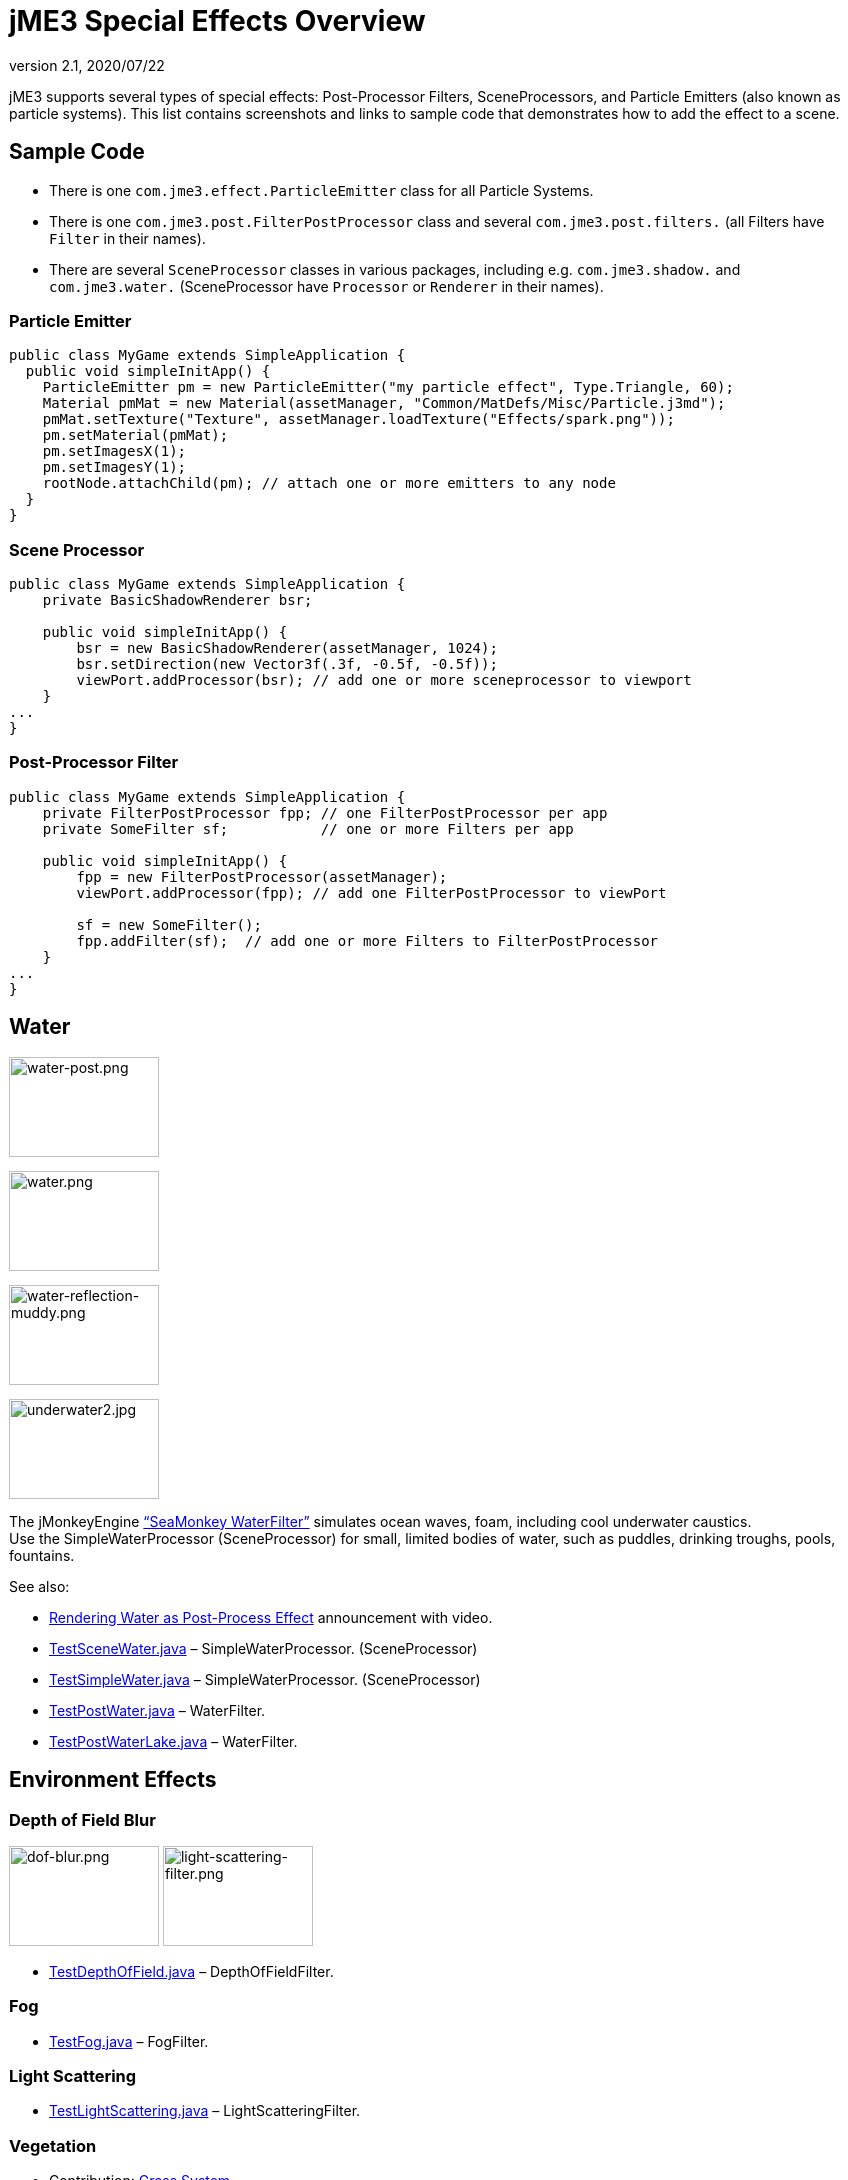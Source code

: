 = jME3 Special Effects Overview
:revnumber: 2.1
:revdate: 2020/07/22
:keywords: documentation, effect, light, water
:uri-jmonkeyengine: https://github.com/jMonkeyEngine/jmonkeyengine/tree/master/
:img-jmonkeyengine: https://github.com/jMonkeyEngine/jmonkeyengine/raw/master/
:uri-forum: https://hub.jmonkeyengine.org/



jME3 supports several types of special effects: Post-Processor Filters, SceneProcessors, and Particle Emitters (also known as particle systems). This list contains screenshots and links to sample code that demonstrates how to add the effect to a scene.



== Sample Code

*  There is one `com.jme3.effect.ParticleEmitter` class for all Particle Systems.
*  There is one `com.jme3.post.FilterPostProcessor` class and several `com.jme3.post.filters.` (all Filters have `Filter` in their names).
*  There are several `SceneProcessor` classes in various packages, including e.g. `com.jme3.shadow.` and `com.jme3.water.` (SceneProcessor have `Processor` or `Renderer` in their names).


=== Particle Emitter

[source,java]
----

public class MyGame extends SimpleApplication {
  public void simpleInitApp() {
    ParticleEmitter pm = new ParticleEmitter("my particle effect", Type.Triangle, 60);
    Material pmMat = new Material(assetManager, "Common/MatDefs/Misc/Particle.j3md");
    pmMat.setTexture("Texture", assetManager.loadTexture("Effects/spark.png"));
    pm.setMaterial(pmMat);
    pm.setImagesX(1);
    pm.setImagesY(1);
    rootNode.attachChild(pm); // attach one or more emitters to any node
  }
}

----


=== Scene Processor

[source,java]
----

public class MyGame extends SimpleApplication {
    private BasicShadowRenderer bsr;

    public void simpleInitApp() {
        bsr = new BasicShadowRenderer(assetManager, 1024);
        bsr.setDirection(new Vector3f(.3f, -0.5f, -0.5f));
        viewPort.addProcessor(bsr); // add one or more sceneprocessor to viewport
    }
...
}
----



=== Post-Processor Filter

[source,java]
----

public class MyGame extends SimpleApplication {
    private FilterPostProcessor fpp; // one FilterPostProcessor per app
    private SomeFilter sf;           // one or more Filters per app

    public void simpleInitApp() {
        fpp = new FilterPostProcessor(assetManager);
        viewPort.addProcessor(fpp); // add one FilterPostProcessor to viewPort

        sf = new SomeFilter();
        fpp.addFilter(sf);  // add one or more Filters to FilterPostProcessor
    }
...
}
----



== Water

[.right]
image:effect/water-post.png[water-post.png,width="150",height="100"]
[.right]
image:effect/water.png[water.png,width="150",height="100"]
[.right]
image:effect/water-reflection-muddy.png[water-reflection-muddy.png,width="150",height="100"]
[.right]
image:effect/underwater2.jpg[underwater2.jpg,width="150",height="100"]

The jMonkeyEngine xref:jme3/advanced/water.adoc["`SeaMonkey WaterFilter`"] simulates ocean waves, foam, including cool underwater caustics. +
Use the SimpleWaterProcessor (SceneProcessor) for small, limited bodies of water, such as puddles, drinking troughs, pools, fountains.

See also:

*  link:{uri-forum}t/monkeys-at-the-beach/15000[Rendering Water as Post-Process Effect] announcement with video.
*  link:{uri-jmonkeyengine}jme3-examples/src/main/java/jme3test/water/TestSceneWater.java[TestSceneWater.java] – SimpleWaterProcessor. (SceneProcessor)
*  link:{uri-jmonkeyengine}jme3-examples/src/main/java/jme3test/water/TestSimpleWater.java[TestSimpleWater.java] – SimpleWaterProcessor. (SceneProcessor)
*  link:{uri-jmonkeyengine}jme3-examples/src/main/java/jme3test/water/TestPostWater.java[TestPostWater.java] – WaterFilter.
*  link:{uri-jmonkeyengine}jme3-examples/src/main/java/jme3test/water/TestPostWaterLake.java[TestPostWaterLake.java] – WaterFilter.


== Environment Effects

=== Depth of Field Blur

image:effect/dof-blur.png[dof-blur.png,width="150",height="100"]
image:effect/light-scattering-filter.png[light-scattering-filter.png,width="150",height="100"]

*  link:{uri-jmonkeyengine}jme3-examples/src/main/java/jme3test/post/TestDepthOfField.java[TestDepthOfField.java] – DepthOfFieldFilter.


=== Fog

*  link:{uri-jmonkeyengine}jme3-examples/src/main/java/jme3test/post/TestFog.java[TestFog.java] – FogFilter.



=== Light Scattering

*  link:{uri-jmonkeyengine}jme3-examples/src/main/java/jme3test/post/TestLightScattering.java[TestLightScattering.java] – LightScatteringFilter.



=== Vegetation

*  Contribution: xref:jme3/contributions/vegetationsystem/grass.adoc[Grass System]
*  Contribution: {uri-forum}t/generating-vegetation-paged-geometry-style/18928[Trees (WIP)]



== Light and Shadows



=== Bloom and Glow

image:effect/tanlglow1.png[tanlglow1.png,width="150",height="100"]
image:effect/shadow-sponza-ssao.png[shadow-sponza-ssao.png,width="150",height="100"]

*  link:{uri-jmonkeyengine}jme3-examples/src/main/java/jme3test/post/TestBloom.java[TestBloom.java]
*  More details: xref:jme3/advanced/bloom_and_glow.adoc[Bloom and Glow] – BloomFilter.



=== Light

*  link:{uri-jmonkeyengine}jme3-examples/src/main/java/jme3test/light/TestSimpleLighting.java[TestSimpleLighting.java] – DirectionalLight, PointLight.
*  link:{uri-jmonkeyengine}jme3-examples/src/main/java/jme3test/light/TestLightRadius.java[TestLightRadius.java] – DirectionalLight, PointLight.
*  link:{uri-jmonkeyengine}jme3-examples/src/main/java/jme3test/light/TestManyLights.java[TestManyLights.java] – .j3o scene.
*  More details: xref:jme3/advanced/light_and_shadow.adoc[Light and Shadow]



=== Shadow

image:effect/shadow.png[shadow.png,width="150",height="100"]
image:light/light-sources.png[light-sources.png,width="150",height="100"]

//*  link:{uri-jmonkeyengine}jme3-examples/src/main/java/jme3test/light/TestShadow.java[TestShadow.java] – BasicShadowRenderer. (SceneProcessor)
//*  link:{uri-jmonkeyengine}jme3-examples/src/main/java/jme3test/light/TestPssmShadow.java[TestPssmShadow.java] – PssmShadowRenderer (SceneProcessor), also known as Parallel-Split Shadow Mapping (PSSM).
*  link:{uri-jmonkeyengine}jme3-examples/src/main/java/jme3test/post/TestSSAO.java[TestSSAO.java], link:{uri-jmonkeyengine}jme3-examples/src/main/java/jme3test/post/TestSSAO2.java[TestSSAO2.java] – SSAOFilter, also known as Screen-Space Ambient Occlusion shadows (SSOA).
*  link:{uri-jmonkeyengine}jme3-examples/src/main/java/jme3test/post/TestTransparentSSAO.java[TestTransparentSSAO.java] – SSAOFilter, also known as Screen-Space Ambient Occlusion shadows (SSOA), plus transparancy.
*  More details: xref:jme3/advanced/light_and_shadow.adoc[Light and Shadow]



== Special: Glass, Metal, Dissolve, Toon



=== Toon Effect

image:effect/toon-dino.png[toon-dino.png,width="150",height="100"]

*  link:{uri-jmonkeyengine}jme3-examples/src/main/java/jme3test/post/TestCartoonEdge.java[TestCartoonEdge.java] – CartoonEdgeFilter.
*  link:{uri-jmonkeyengine}jme3-examples/src/main/java/jme3test/post/TestTransparentCartoonEdge.java[TestTransparentCartoonEdge.java] – CartoonEdgeFilter.



=== Fade in / Fade out

*  xref:jme3/advanced/fade.adoc[Fade] – FadeFilter



=== User Contributed

image:effect/shaderblow_light1.jpg[shaderblow_light1.jpg,width="78",height="150"]
image:effect/shaderblow_glass.jpg[shaderblow_glass.jpg,width="80",height="150"]
image:sdk:plugin/shaderblow_matcap.jpg[shaderblow_matcap.jpg,width="150",height="150"]
image:effect/shaderblow_light2.jpg[shaderblow_light2.jpg,width="66",height="150"]

xref:sdk:plugin/shaderblow.adoc[ShaderBlow - GLSL Shader Library]

*  LightBlow Shader – blend material texture maps.
*  FakeParticleBlow Shader – jet, fire effect.
*  ToonBlow Shader – Toon Shading, toon edges.
*  Dissolve Shader – Scifi teleportation/dissolve effect.
*  MatCap Shader – Gold, metals, glass, toons…!
*  Glass Shader – Glass.
*  Force Shield Shader – Scifi impact-on-force-field effect.
*  SimpleSprite Shader – Animated textures.
*  SimpleSpriteParticle Shader – Sprite library.
*  MovingTexture Shader – Animated cloud/mist texture.
*  SoftParticles Shader – Fire, clouds, smoke etc.
*  Displace Shader – Deformation effect: Ripple, wave, pulse, swell!

Thanks for your awesome contributions! Keep them coming!



== Particle Emitters: Explosions, Fire, Smoke

image:effect/explosion-5.png[explosion-5.png,width="150",height="100"]
image:effect/particle.png[particle.png,width="150",height="100"]

xref:jme3/advanced/particle_emitters.adoc[Particle emitter effects] are highly configurable and can have any texture. They can simulate smoke, dust, leaves, meteors, snowflakes, mosquitos, fire, explosions, clusters, embers, sparks…

*  link:{uri-jmonkeyengine}jme3-examples/src/main/java/jme3test/effect/TestExplosionEffect.java[TestExplosionEffect.java] – debris, flame, flash, shockwave, smoke, sparks.
*  link:{uri-jmonkeyengine}jme3-examples/src/main/java/jme3test/effect/TestPointSprite.java[TestPointSprite.java] – cluster of points.
*  link:{uri-jmonkeyengine}jme3-examples/src/main/java/jme3test/effect/TestMovingParticle.java[TestMovingParticle.java] – dust, smoke.


=== Creating your own Filters

Here is an extract taken from @nehon in the forum thread (link:{uri-forum}t/how-exactly-do-filters-work/26871[http://hub.jmonkeyengine.org/forum/topic/how-exactly-do-filters-work/])

The methods are called in this order (pretty much the same flow as processors):
- initFilter() is called once when the FilterPostPorcessor is initialized or when the filter is added to the processor and this one as already been initialized.

for each frame the methods are called in that sequence :
- preFrame() occurs before anything happens
- postQueue() occcurs once the queues have been populated (there is one queue per bucket and 2 additional queues for the shadows, casters and recievers). Note that geometries in the queues are the one in the view frustum.
- postFrame occurs once the main frame has been rendered (the back buffer)

Those methods are optional in a filter, they are only there if you want to hook in the rendering process.

The material variable is here for convenience. You have a getMaterial method that returns the material that’s gonna be used to render the full screen quad. It just happened that in every implementation I had a material attribute in all my sub-classes, so I just put it back in the abstract class. Most of the time getMaterial returns this attribute.

Forced-technique can be any technique really, they are more related with the material system than to the filters but anyway. When you use a forced technique the renderer tries to select it on the material of each geometry, if the technique does not exists for the material the geometry is not rendered.
You assume well about the SSAO filer, the normal of the scene are rendered to a texture in a pre pass.

Passes : these are filters in filters in a way. First they are a convenient way to initialize a FrameBuffer and the associated textures it needs, then you can use them for what ever you want.
For example, a Pass can be (as in the SSAO filter) an extra render of the scene with a forced technique, and you have to handle the render yourself in the postQueue method.
It can be a post pass to do after the main filter has been rendered to screen (for example an additional blur pass used in SSAO again). You have a list of passes called postRenderPass in the Filter abstract class. If you add a pass to this list, it’ll be automatically rendered by the FilterPostProcessor during the filter chain.

The bloom Filter does an intensive use of passes.

Filters in a nutshell.

See also:

*  xref:jme3/advanced/particle_emitters.adoc[Particle Emitters]
*  xref:jme3/advanced/bloom_and_glow.adoc[Bloom and Glow]
*  link:http://www.smashingmagazine.com/2008/08/07/50-photoshop-tutorials-for-sky-and-space-effects/[Photoshop Tutorial for Sky and space effects (article)]
